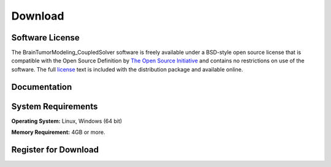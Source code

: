 .. raw:: html

   <!--

   ============================================================================

      DO NOT EDIT THIS FILE! It was generated using Sphinx from:

      Origin:   $URL$
      Revision: $Rev$

   ============================================================================

   -->

.. title:: Download
   
.. meta::
    :description: BTMCS Download. Including BTMCS manual (.pdf), download link and system requirement.
    :keywords: BTMCS Download, BTMCS Manual, BTMCS User Manual, BTMCS Source Code, BTMCS Open Source, BTMCS Software, BTMCS How-to, BTMCS Documentation.
 

.. role:: red
.. role:: blue


.. raw:: html

    <br />
    
========
Download
========

.. raw:: html

    <br />

    
Software License
----------------

The BrainTumorModeling_CoupledSolver software is freely available under a BSD-style open source license that is compatible with the Open Source Definition by `The Open Source Initiative`_ and contains no restrictions on use of the software. The full `license`_ text is included with the distribution package and available online.

.. _The Open Source Initiative: http://opensource.org/
.. _license: http://www.cbica.upenn.edu/sbia/software/license.html


.. raw:: html

    <br />
	

..  _documentation:

Documentation
-------------

.. only:: html
    
    :download:`BTMCS Software Manual <BTMCS_Software_Manual.pdf>`: The software manual of BrainTumorModeling_CoupledSolver in PDF.
    
..    :doc:`BrainTumorModeling_CoupledSolver ChangeLog <changelog>`: Summary of changes, new features, and bug fixes.

.. only:: latex
    
    `BTMCS Software Manual <http://www.cbica.upenn.edu/sbia/software/tumorsimulator/_downloads/BTMCS_Software_Manual.pdf>`__: The software manual of BrainTumorModeling_CoupledSolver in PDF.
    
..    `BrainTumorModeling_CoupledSolver ChangeLog <http://www.cbica.upenn.edu/sbia/software/tumorsimulator/changelog.html>`__: Summary of changes, new features, and bug fixes.


.. raw:: html

    <br />

	
.. _SystemRequirements:    

System Requirements
-------------------

**Operating System:** Linux, Windows (64 bit)

**Memory Requirement:** 4GB or more.


.. raw:: html

    <br />

    
.. _register:

Register for Download
---------------------

.. only:: latex
    
    Please |register online|_ to receive an email with the download links of the software.

.. raw:: html
    
    <iframe class="request_form" scrolling="no" frameborder="0" src="http://www.cbica.upenn.edu/sbia/software/request_form.php?software=tumorsimulator">
      The iframe tag is not supported by your browser. Please `register here <http://www.cbica.upenn.edu/sbia/software/request.php?software=tumorsimulator>`__ instead.
    </iframe>

.. |register online| replace:: **register online**
.. _register online: http://www.cbica.upenn.edu/sbia/software/tumorsimulator/download.html#register


.. raw:: html

    <br />
